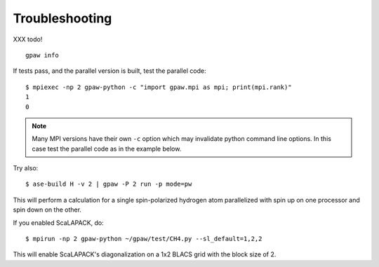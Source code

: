 .. _troubleshooting:
    
Troubleshooting
===============

XXX todo!

::
    
    gpaw info

If tests pass, and the parallel version is built, test the parallel code::

    $ mpiexec -np 2 gpaw-python -c "import gpaw.mpi as mpi; print(mpi.rank)"
    1
    0

.. note::

   Many MPI versions have their own ``-c`` option which may
   invalidate python command line options. In this case
   test the parallel code as in the example below.

Try also::

    $ ase-build H -v 2 | gpaw -P 2 run -p mode=pw

This will perform a calculation for a single spin-polarized hydrogen atom
parallelized with spin up on one processor and spin down on the other.

If you enabled ScaLAPACK, do::

    $ mpirun -np 2 gpaw-python ~/gpaw/test/CH4.py --sl_default=1,2,2

This will enable ScaLAPACK's diagonalization on a 1x2 BLACS grid
with the block size of 2.
